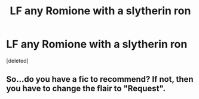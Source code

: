 #+TITLE: LF any Romione with a slytherin ron

* LF any Romione with a slytherin ron
:PROPERTIES:
:Score: 1
:DateUnix: 1588356634.0
:DateShort: 2020-May-01
:FlairText: Recommendation
:END:
[deleted]


** So...do you have a fic to recommend? If not, then you have to change the flair to "Request".
:PROPERTIES:
:Author: YOB1997
:Score: 2
:DateUnix: 1588358788.0
:DateShort: 2020-May-01
:END:
